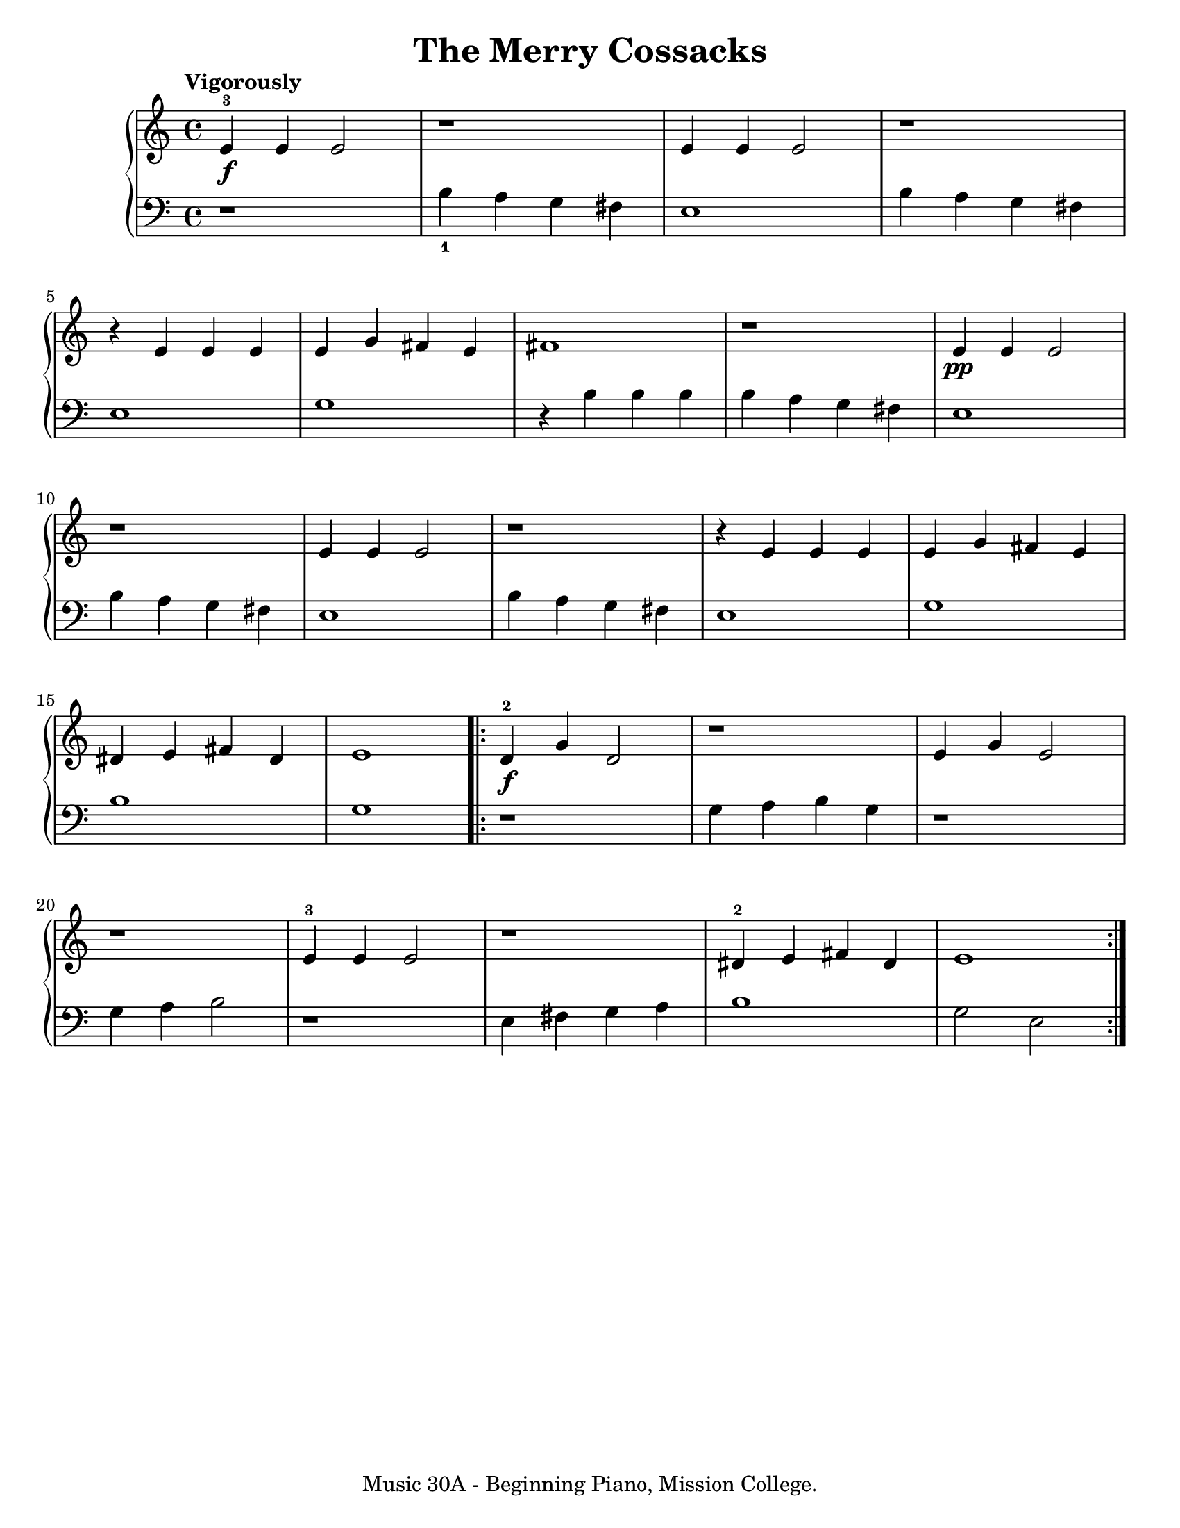 \version "2.19.24"

\paper {
  #(set-paper-size "letter")
}

\header {
  title = "The Merry Cossacks"
  tagline = "Music 30A - Beginning Piano, Mission College."
}

global = {
  \time 4/4
  \tempo "Vigorously"
}

upper = \relative c' {
  \global
  \clef treble
  <e-3>4\f e e2 | r1 | e4 e e2 | r1 | \break
  r4 e e e | e4 g fis e | fis1 | r1 | e4\pp e e2 | \break
  r1 | e4 e e2 | r1 | r4 e e e | e4 g fis e | \break
  dis4 e fis dis | e1 |
  \repeat volta 2 {
    <d-2>4\f g d2 | r1 | e4 g e2 | \break
    r1 | <e-3>4 e e2 | r1 | <dis-2>4 e fis dis |  e1
  }
}

lower = \relative c' {
  \global
  \clef bass
  \set fingeringOrientations = #'(down)
  r1 | <b-1>4 a g fis | e1 | b'4 a g fis |
  e1 | g1 | r4 b b b | b4 a g fis | e1 |
  b'4 a g fis | e1 | b'4 a g fis | e1 | g1 |
  b1 | g1 | r1 | g4 a b g | r1 |
  g4 a b2 | r1 | e,4 fis g a | b1 | g2 e2
}

\score {
  <<
    \new PianoStaff <<
      \new Staff = "upper" \upper
      \new Staff = "lower" \lower
    >>
  >>
  \layout {
  }
  \midi {
    \tempo 4 = 120
  }
}
